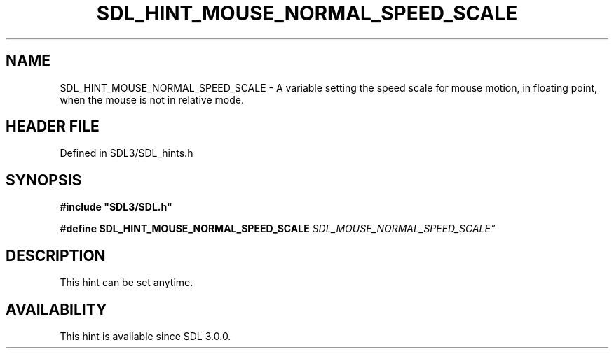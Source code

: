 .\" This manpage content is licensed under Creative Commons
.\"  Attribution 4.0 International (CC BY 4.0)
.\"   https://creativecommons.org/licenses/by/4.0/
.\" This manpage was generated from SDL's wiki page for SDL_HINT_MOUSE_NORMAL_SPEED_SCALE:
.\"   https://wiki.libsdl.org/SDL_HINT_MOUSE_NORMAL_SPEED_SCALE
.\" Generated with SDL/build-scripts/wikiheaders.pl
.\"  revision SDL-prerelease-3.1.1-227-gd42d66149
.\" Please report issues in this manpage's content at:
.\"   https://github.com/libsdl-org/sdlwiki/issues/new
.\" Please report issues in the generation of this manpage from the wiki at:
.\"   https://github.com/libsdl-org/SDL/issues/new?title=Misgenerated%20manpage%20for%20SDL_HINT_MOUSE_NORMAL_SPEED_SCALE
.\" SDL can be found at https://libsdl.org/
.de URL
\$2 \(laURL: \$1 \(ra\$3
..
.if \n[.g] .mso www.tmac
.TH SDL_HINT_MOUSE_NORMAL_SPEED_SCALE 3 "SDL 3.1.1" "SDL" "SDL3 FUNCTIONS"
.SH NAME
SDL_HINT_MOUSE_NORMAL_SPEED_SCALE \- A variable setting the speed scale for mouse motion, in floating point, when the mouse is not in relative mode\[char46]
.SH HEADER FILE
Defined in SDL3/SDL_hints\[char46]h

.SH SYNOPSIS
.nf
.B #include \(dqSDL3/SDL.h\(dq
.PP
.BI "#define SDL_HINT_MOUSE_NORMAL_SPEED_SCALE    "SDL_MOUSE_NORMAL_SPEED_SCALE"
.fi
.SH DESCRIPTION
This hint can be set anytime\[char46]

.SH AVAILABILITY
This hint is available since SDL 3\[char46]0\[char46]0\[char46]

